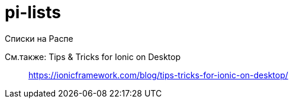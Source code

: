 = pi-lists

Списки на Распе

См.также: Tips & Tricks for Ionic on Desktop::
https://ionicframework.com/blog/tips-tricks-for-ionic-on-desktop/

